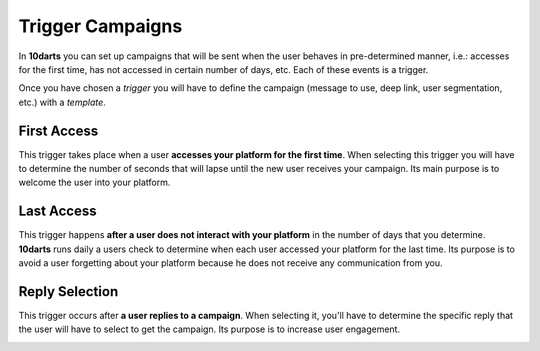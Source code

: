 .. _triggers:

=================
Trigger Campaigns
=================

In **10darts** you can set up campaigns that will be sent when the user behaves in pre-determined manner, i.e.: accesses
for the first time, has not accessed in certain number of days, etc. Each of these events is a trigger.

Once you have chosen a *trigger* you will have to define the campaign (message to use, deep link, user segmentation,
etc.) with a *template*.

First Access
------------

This trigger takes place when a user **accesses your platform for the first time**. When selecting this trigger
you will have to determine the number of seconds that will lapse until the new user receives your
campaign. Its main purpose is to welcome the user into your platform.

Last Access
-----------

This trigger happens **after a user does not interact with your platform** in the number of days that you determine.
**10darts** runs daily a users check to determine when each user accessed your platform for the last time.
Its purpose is to avoid a user forgetting about your platform because he does not receive any communication from you.

Reply Selection
---------------

This trigger occurs after **a user replies to a campaign**. When selecting it, you'll have to determine the specific
reply that the user will have to select to get the campaign. Its purpose is to increase user engagement.

.. image:: ../_static/images/replies.png
